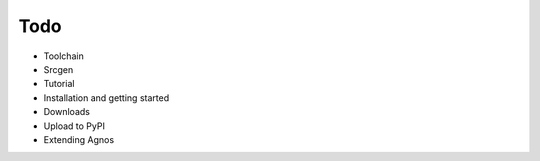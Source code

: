 Todo
====

* Toolchain
* Srcgen
* Tutorial
* Installation and getting started
* Downloads
* Upload to PyPI
* Extending Agnos